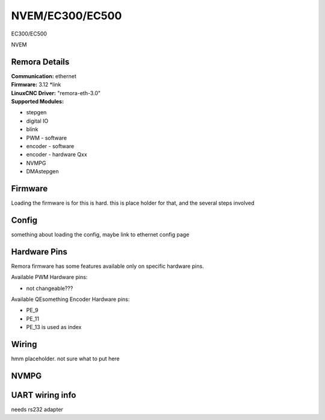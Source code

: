 NVEM/EC300/EC500
====================



.. image:: ../../_static/ec300.png
    :align: center

EC300/EC500
	
.. image:: ../../_static/NVEM.png
    :align: center

NVEM

Remora Details
--------------

| **Communication:**	ethernet
| **Firmware:**	      3.12 *link
| **LinuxCNC Driver:**      "remora-eth-3.0"
| **Supported Modules:**    
* stepgen
* digital IO
* blink
* PWM - software
* encoder - software
* encoder - hardware Qxx
* NVMPG
* DMAstepgen



.. note::

Firmware
---------
Loading the firmware is for this is hard. this is place holder for that, and the several steps involved



Config
------

something about loading the config, maybe link to ethernet config page



Hardware Pins
-------------
Remora firmware has some features available only on specific hardware pins.

Available PWM Hardware pins:

- not changeable???

Available QEsomething Encoder Hardware pins:

- PE_9
- PE_11
- PE_13 is used as index

Wiring
------

hmm placeholder. not sure what to put here

NVMPG
------
	
UART wiring info
----------------

needs rs232 adapter

